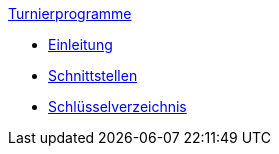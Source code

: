 .xref:index.adoc[Turnierprogramme]
* xref:index.adoc#_änderungshistorie[Einleitung]
* xref:index.adoc#_schnittstellen[Schnittstellen]
* xref:index.adoc#_schlüsselverzeichnis[Schlüsselverzeichnis]